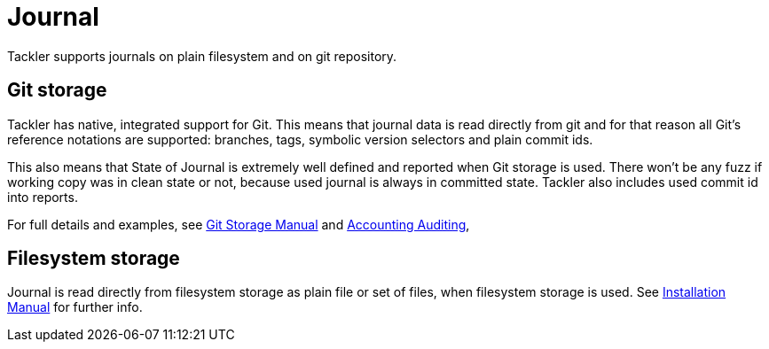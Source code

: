 = Journal
:page-permalink: /docs/journal/


Tackler supports journals on plain filesystem and on git repository.


== Git storage

Tackler has native, integrated support for Git. This means that journal data 
is read directly from git and for that reason all Git's reference notations
are supported: branches, tags, symbolic version selectors and 
plain commit ids.

This also means that State of Journal is extremely well defined
and reported  when Git storage is used.
There won't be any fuzz if working copy was in clean state or not, 
because used journal is always in committed state.
Tackler also includes used commit id  into reports.

For full details and examples, 
see xref:./journal/git-storage.adoc[Git Storage Manual]
and xref:./auditing.adoc[Accounting Auditing], 


== Filesystem storage

Journal is read directly from filesystem storage as plain file or set of files, 
when filesystem storage is used. See xref:./installation.adoc[Installation Manual] 
for further info.
